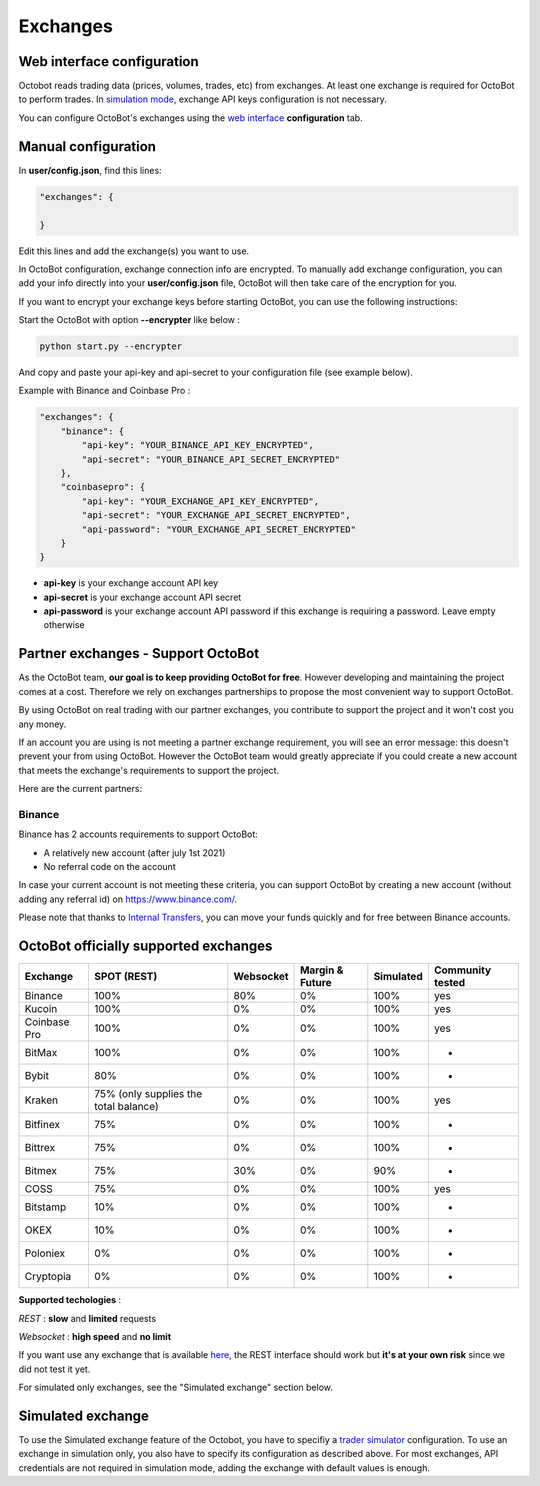 
Exchanges
=========

Web interface configuration
---------------------------

Octobot reads trading data (prices, volumes, trades, etc) from exchanges. At least one exchange is required for OctoBot to perform trades. In `simulation mode <Simulator.html#simulator>`_\ , exchange API keys configuration is not necessary.


.. image:: https://raw.githubusercontent.com/Drakkar-Software/OctoBot/assets/wiki_resources/exchanges.jpg
   :target: https://raw.githubusercontent.com/Drakkar-Software/OctoBot/assets/wiki_resources/exchanges.jpg
   :alt: exchanges

You can configure OctoBot's exchanges using the `web interface <Web-interface.html>`_ **configuration** tab.

Manual configuration
--------------------

In **user/config.json**\ , find this lines:

.. code-block:: json

   "exchanges": {

   }

Edit this lines and add the exchange(s) you want to use. 

In OctoBot configuration, exchange connection info are encrypted.
To manually add exchange configuration, you can add your info directly into your **user/config.json** file, OctoBot will then take care of the encryption for you.

If you want to encrypt your exchange keys before starting OctoBot, you can use the following instructions:

Start the OctoBot with option **--encrypter** like below :

.. code-block:: bash

   python start.py --encrypter

And copy and paste your api-key and api-secret to your configuration file (see example below).

Example with Binance and Coinbase Pro :

.. code-block:: json

   "exchanges": {
       "binance": {
           "api-key": "YOUR_BINANCE_API_KEY_ENCRYPTED",
           "api-secret": "YOUR_BINANCE_API_SECRET_ENCRYPTED"
       },
       "coinbasepro": {
           "api-key": "YOUR_EXCHANGE_API_KEY_ENCRYPTED",
           "api-secret": "YOUR_EXCHANGE_API_SECRET_ENCRYPTED",
           "api-password": "YOUR_EXCHANGE_API_SECRET_ENCRYPTED"
       }
   }


* **api-key** is your exchange account API key
* **api-secret** is your exchange account API secret
* **api-password** is your exchange account API password if this exchange is requiring a password. Leave empty otherwise

Partner exchanges - Support OctoBot
-----------------------------------

As the OctoBot team, **our goal is to keep providing OctoBot for free**.
However developing and maintaining the project comes at a cost. Therefore we rely
on exchanges partnerships to propose the most convenient way to support OctoBot.

By using OctoBot on real trading with our partner exchanges, you contribute to
support the project and it won't cost you any money.

If an account you are using is not meeting a partner exchange requirement, you will
see an error message: this doesn't prevent your from using OctoBot.
However the OctoBot team would greatly appreciate if you could create a
new account that meets the exchange's requirements to support the project.

Here are the current partners:

Binance
^^^^^^^
Binance has 2 accounts requirements to support OctoBot:

* A relatively new account (after july 1st 2021)
* No referral code on the account

In case your current account is not meeting these criteria, you can
support OctoBot by creating a new account (without adding any referral id)
on https://www.binance.com/.

Please note that thanks to `Internal Transfers <https://www.binance.com/en-NG/support/faq/360037037312>`_,
you can move your funds quickly and for free between Binance accounts.

OctoBot officially supported exchanges
--------------------------------------

.. list-table::
   :header-rows: 1

   * - Exchange
     - SPOT (REST)
     - Websocket
     - Margin & Future
     - Simulated
     - Community tested
   * - Binance
     - 100%
     - 80%
     - 0%
     - 100%
     - yes
   * - Kucoin
     - 100%
     - 0%
     - 0%
     - 100%
     - yes
   * - Coinbase Pro
     - 100%
     - 0%
     - 0%
     - 100%
     - yes
   * - BitMax
     - 100%
     - 0%
     - 0%
     - 100%
     - -
   * - Bybit
     - 80%
     - 0%
     - 0%
     - 100%
     - -
   * - Kraken
     - 75% (only supplies the total balance)
     - 0%
     - 0%
     - 100%
     - yes
   * - Bitfinex
     - 75%
     - 0%
     - 0%
     - 100%
     - -
   * - Bittrex
     - 75%
     - 0%
     - 0%
     - 100%
     - -
   * - Bitmex
     - 75%
     - 30%
     - 0%
     - 90%
     - -
   * - COSS
     - 75%
     - 0%
     - 0%
     - 100%
     - yes
   * - Bitstamp
     - 10%
     - 0%
     - 0%
     - 100%
     - -
   * - OKEX
     - 10%
     - 0%
     - 0%
     - 100%
     - -
   * - Poloniex
     - 0%
     - 0%
     - 0%
     - 100%
     - -
   * - Cryptopia
     - 0%
     - 0%
     - 0%
     - 100%
     - -


**Supported techologies** : 

*REST* : **slow** and **limited** requests

*Websocket* : **high speed** and **no limit**

If you want use any exchange that is available `here <https://github.com/ccxt/ccxt/wiki/Exchange-Markets>`_\ , the REST interface should work but **it's at your own risk** since we did not test it yet.

For simulated only exchanges, see the "Simulated exchange" section below.

Simulated exchange
------------------

To use the Simulated exchange feature of the Octobot, you have to specifiy a `\ trader simulator <Simulator.html>`_ configuration.
To use an exchange in simulation only, you also have to specify its configuration as described above. For most exchanges,  API credentials are not required in simulation mode, adding the exchange with default values is enough. 
